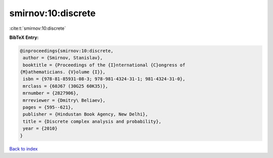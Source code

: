 smirnov:10:discrete
===================

:cite:t:`smirnov:10:discrete`

**BibTeX Entry:**

.. code-block:: bibtex

   @inproceedings{smirnov:10:discrete,
    author = {Smirnov, Stanislav},
    booktitle = {Proceedings of the {I}nternational {C}ongress of
   {M}athematicians. {V}olume {I}},
    isbn = {978-81-85931-08-3; 978-981-4324-31-1; 981-4324-31-0},
    mrclass = {60J67 (30G25 60K35)},
    mrnumber = {2827906},
    mrreviewer = {Dmitry\ Beliaev},
    pages = {595--621},
    publisher = {Hindustan Book Agency, New Delhi},
    title = {Discrete complex analysis and probability},
    year = {2010}
   }

`Back to index <../By-Cite-Keys.html>`__
